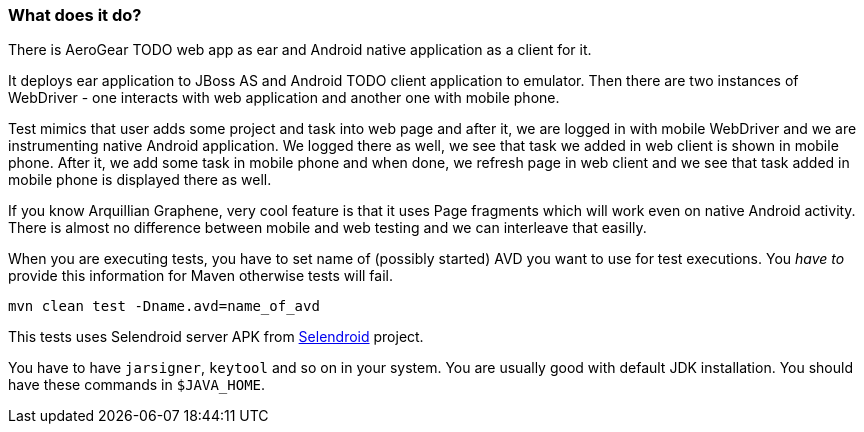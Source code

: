=== What does it do?

There is AeroGear TODO web app as ear and Android native application as a client for it.

It deploys ear application to JBoss AS and Android TODO client application to emulator. Then there 
are two instances of WebDriver - one interacts with web application and another one with mobile phone.

Test mimics that user adds some project and task into web page and after it, we are logged in with 
mobile WebDriver and we are instrumenting native Android application. We logged there as well, we 
see that task we added in web client is shown in mobile phone. After it, we add some task in mobile 
phone and when done, we refresh page in web client and we see that task added in mobile phone is displayed 
there as well.

If you know Arquillian Graphene, very cool feature is that it uses Page fragments which will work even on 
native Android activity. There is almost no difference between mobile and web testing and we can interleave 
that easilly.

When you are executing tests, you have to set name of (possibly started) AVD
you want to use for test executions. You _have to_ provide this information 
for Maven otherwise tests will fail.

`mvn clean test -Dname.avd=name_of_avd`

This tests uses Selendroid server APK from http://dominikdary.github.io/selendroid/[Selendroid] project.

You have to have `jarsigner`, `keytool` and so on in your system. You are usually good with default JDK installation.
You should have these commands in `$JAVA_HOME`.

